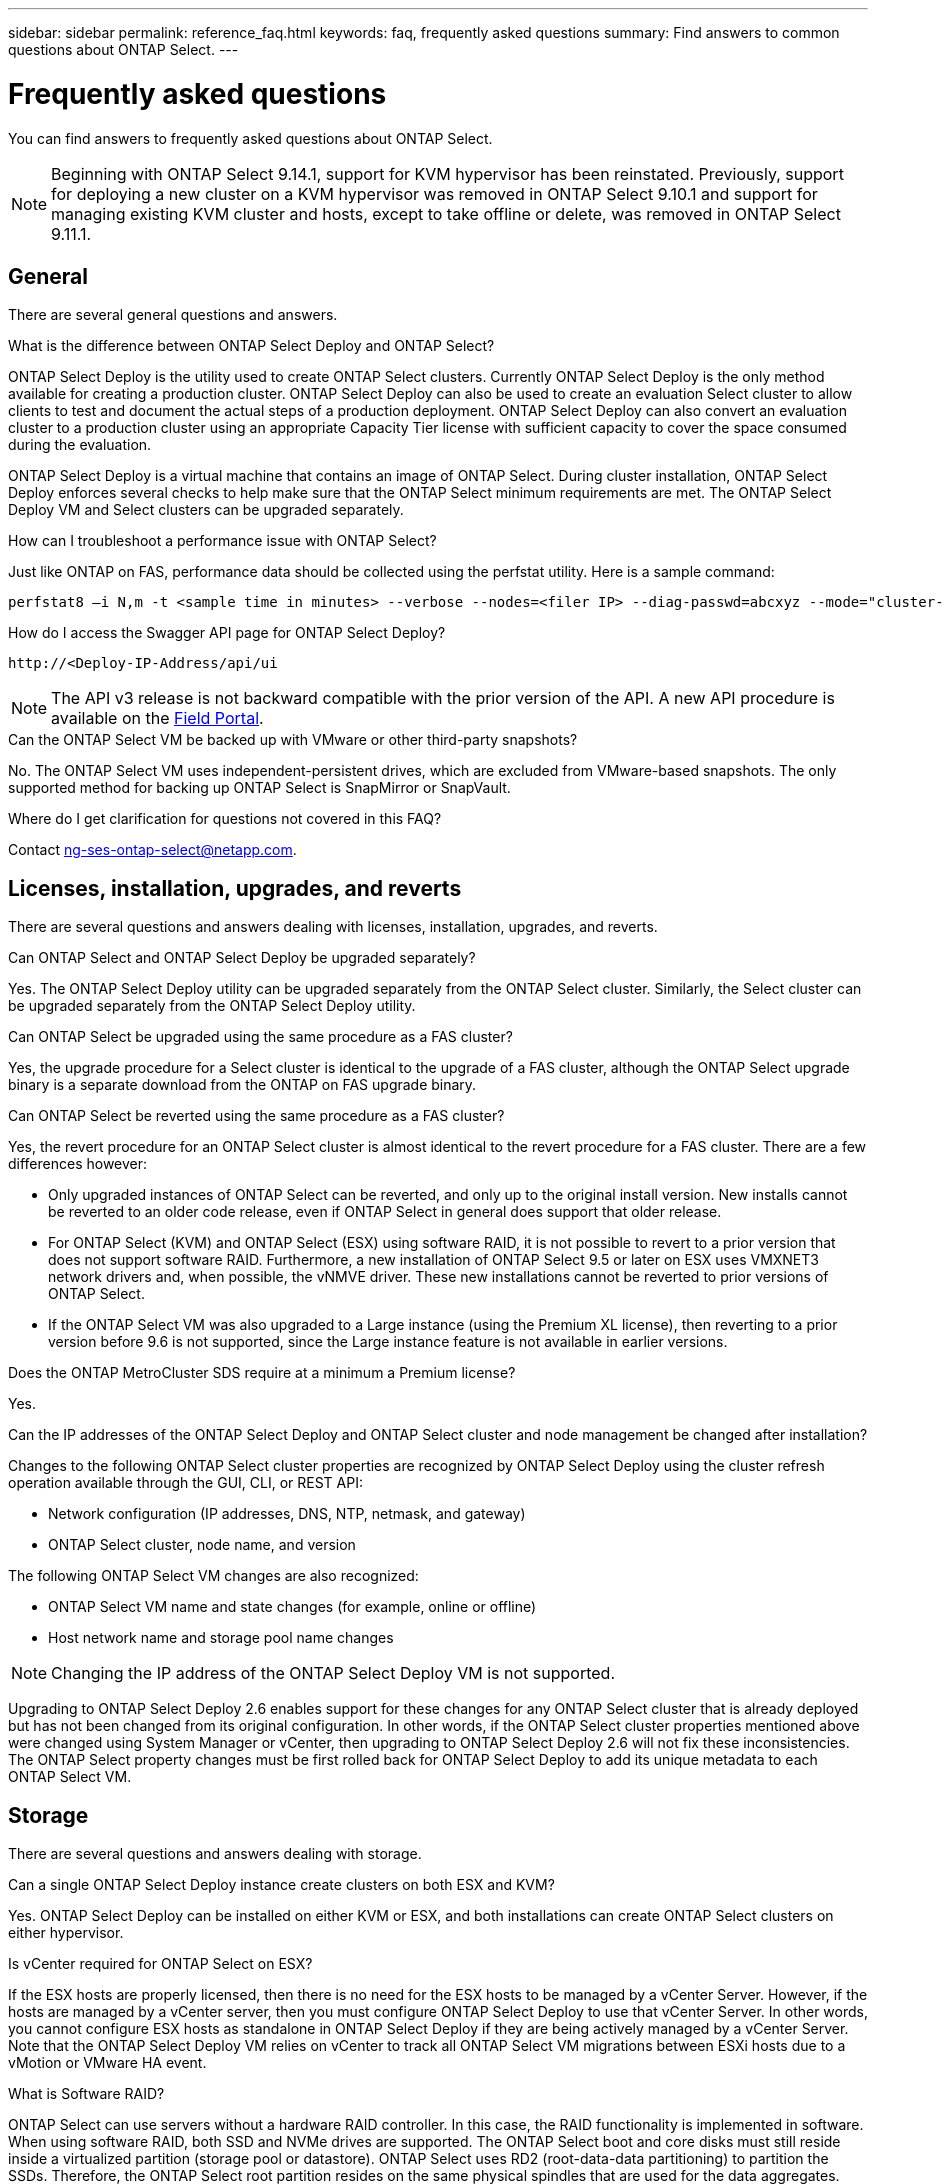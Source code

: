 ---
sidebar: sidebar
permalink: reference_faq.html
keywords: faq, frequently asked questions
summary: Find answers to common questions about ONTAP Select.
---

= Frequently asked questions
:hardbreaks:
:nofooter:
:icons: font
:linkattrs:
:imagesdir: ./media/

[.lead]
You can find answers to frequently asked questions about ONTAP Select.

[NOTE]
====
Beginning with ONTAP Select 9.14.1, support for KVM hypervisor has been reinstated. Previously, support for deploying a new cluster on a KVM hypervisor was removed in ONTAP Select 9.10.1 and support for managing existing KVM cluster and hosts, except to take offline or delete, was removed in ONTAP Select 9.11.1. 
====

== General

There are several general questions and answers.

.What is the difference between ONTAP Select Deploy and ONTAP Select?

ONTAP Select Deploy is the utility used to create ONTAP Select clusters. Currently ONTAP Select Deploy is the only method available for creating a production cluster. ONTAP Select Deploy can also be used to create an evaluation Select cluster to allow clients to test and document the actual steps of a production deployment. ONTAP Select Deploy can also convert an evaluation cluster to a production cluster using an appropriate Capacity Tier license with sufficient capacity to cover the space consumed during the evaluation.

ONTAP Select Deploy is a virtual machine that contains an image of ONTAP Select. During cluster installation, ONTAP Select Deploy enforces several checks to help make sure that the ONTAP Select minimum requirements are met. The ONTAP Select Deploy VM and Select clusters can be upgraded separately.

.How can I troubleshoot a performance issue with ONTAP Select?

Just like ONTAP on FAS, performance data should be collected using the perfstat utility. Here is a sample command:

----
perfstat8 –i N,m -t <sample time in minutes> --verbose --nodes=<filer IP> --diag-passwd=abcxyz --mode="cluster-mode" > <name of output file>
----

.How do I access the Swagger API page for ONTAP Select Deploy?

----
http://<Deploy-IP-Address/api/ui
----

[NOTE]
The API v3 release is not backward compatible with the prior version of the API. A new API procedure is available on the https://library.netapp.com/ecm/ecm_download_file/ECMLP2845694[Field Portal^].

.Can the ONTAP Select VM be backed up with VMware or other third-party snapshots?

No. The ONTAP Select VM uses independent-persistent drives, which are excluded from VMware-based snapshots. The only supported method for backing up ONTAP Select is SnapMirror or SnapVault.

.Where do I get clarification for questions not covered in this FAQ?

Contact link:mailto:ng-ses-ontap-select@netapp.com[ng-ses-ontap-select@netapp.com].

== Licenses, installation, upgrades, and reverts

There are several questions and answers dealing with licenses, installation, upgrades, and reverts.

.Can ONTAP Select and ONTAP Select Deploy be upgraded separately?

Yes. The ONTAP Select Deploy utility can be upgraded separately from the ONTAP Select cluster. Similarly, the Select cluster can be upgraded separately from the ONTAP Select Deploy utility.

.Can ONTAP Select be upgraded using the same procedure as a FAS cluster?

Yes, the upgrade procedure for a Select cluster is identical to the upgrade of a FAS cluster, although the ONTAP Select upgrade binary is a separate download from the ONTAP on FAS upgrade binary.

.Can ONTAP Select be reverted using the same procedure as a FAS cluster?

Yes, the revert procedure for an ONTAP Select cluster is almost identical to the revert procedure for a FAS cluster. There are a few differences however:

* Only upgraded instances of ONTAP Select can be reverted, and only up to the original install version. New installs cannot be reverted to an older code release, even if ONTAP Select in general does support that older release.
* For ONTAP Select (KVM) and ONTAP Select (ESX) using software RAID, it is not possible to revert to a prior version that does not support software RAID. Furthermore, a new installation of ONTAP Select 9.5 or later on ESX uses VMXNET3 network drivers and, when possible, the vNMVE driver. These new installations cannot be reverted to prior versions of ONTAP Select.
* If the ONTAP Select VM was also upgraded to a Large instance (using the Premium XL license), then reverting to a prior version before 9.6 is not supported, since the Large instance feature is not available in earlier versions.

.Does the ONTAP MetroCluster SDS require at a minimum a Premium license?

Yes.

.Can the IP addresses of the ONTAP Select Deploy and ONTAP Select cluster and node management be changed after installation?

Changes to the following ONTAP Select cluster properties are recognized by ONTAP Select Deploy using the cluster refresh operation available through the GUI, CLI, or REST API:

* Network configuration (IP addresses, DNS, NTP, netmask, and gateway)
* ONTAP Select cluster, node name, and version

The following ONTAP Select VM changes are also recognized:

* ONTAP Select VM name and state changes (for example, online or offline)
* Host network name and storage pool name changes

[NOTE]
Changing the IP address of the ONTAP Select Deploy VM is not supported.

Upgrading to ONTAP Select Deploy 2.6 enables support for these changes for any ONTAP Select cluster that is already deployed but has not been changed from its original configuration. In other words, if the ONTAP Select cluster properties mentioned above were changed using System Manager or vCenter, then upgrading to ONTAP Select Deploy 2.6 will not fix these inconsistencies. The ONTAP Select property changes must be first rolled back for ONTAP Select Deploy to add its unique metadata to each ONTAP Select VM.

== Storage

There are several questions and answers dealing with storage.

.Can a single ONTAP Select Deploy instance create clusters on both ESX and KVM?

Yes. ONTAP Select Deploy can be installed on either KVM or ESX, and both installations can create ONTAP Select clusters on either hypervisor.

.Is vCenter required for ONTAP Select on ESX?

If the ESX hosts are properly licensed, then there is no need for the ESX hosts to be managed by a vCenter Server. However, if the hosts are managed by a vCenter server, then you must configure ONTAP Select Deploy to use that vCenter Server. In other words, you cannot configure ESX hosts as standalone in ONTAP Select Deploy if they are being actively managed by a vCenter Server. Note that the ONTAP Select Deploy VM relies on vCenter to track all ONTAP Select VM migrations between ESXi hosts due to a vMotion or VMware HA event.

.What is Software RAID?

ONTAP Select can use servers without a hardware RAID controller. In this case, the RAID functionality is implemented in software. When using software RAID, both SSD and NVMe drives are supported. The ONTAP Select boot and core disks must still reside inside a virtualized partition (storage pool or datastore). ONTAP Select uses RD2 (root-data-data partitioning) to partition the SSDs. Therefore, the ONTAP Select root partition resides on the same physical spindles that are used for the data aggregates. However, the root aggregate and the boot and core virtualized disks do not count against the capacity license.

All RAID methods available on AFF/FAS are also available to ONTAP Select. This includes RAID 4, RAID DP, and RAID-TEC. The minimum number of SSDs varies depending on the type of RAID configuration chosen. Best practices require the presence of at least one spare. The spare and parity disks do not count toward the capacity license.

.How is software RAID different from a hardware RAID configuration?

Software RAID is a layer in the ONTAP software stack. Software RAID provides more administrative control because the physical drives are partitioned and available as raw disks within the ONTAP Select VM. Whereas, with hardware RAID, a single large LUN is usually available that can then be carved out to create VMDISKs seen within ONTAP Select. Software RAID is available as an option and can be used instead of hardware RAID.

Some of the requirements for software RAID are as follows:

* Supported for ESX and KVM
** Beginning with ONTAP Select 9.14.1, support for KVM hypervisor has been reinstated. Previously, support for KVM hypervisor was removed in ONTAP Select 9.10.1. 
* Size of supported physical disks: 200GB – 32TB
* Only supported on DAS configurations
* Supported with either SSDs or NVMe
* Requires a Premium or Premium XL ONTAP Select license
* The hardware RAID controller should be absent or disabled or it should operate in SAS HBA mode
* An LVM storage pool or datastore based on a dedicated LUN must be used for system disks: core dump, boot/NVRAM, and the Mediator.

.Does ONTAP Select for KVM support multiple NIC bonds?

When installing on KVM, you must use a single bond and a single bridge. A host with two or four physical ports should have all the ports in the same bond.

.How does ONTAP Select report or alert for a failed physical disk or a NIC in the hypervisor host? Does ONTAP Select retrieve this information from the hypervisor or should monitoring be set at the hypervisor level?

When using a hardware RAID controller, ONTAP Select is largely unaware of underlying server issues. If the server is configured according to our best practices, a certain amount of redundancy should exist. We recommend RAID 5/6 to survive drive failures. For software RAID configurations, ONTAP is responsible for issuing alerts about disk failure and, if there is a spare drive, initiate the drive rebuild.

You should use a minimum of two physical NICs to avoid a single point of failure at the network layer. NetApp recommends that Data, Mgmt, and Internal port groups have NIC teaming and bonding configured with two or more uplinks in the team or bond. Such configuration ensures that, if there is any uplink failure, the virtual switch moves the traffic from the failed uplink to a healthy uplink in the NIC team. For details about the recommended network configuration, see link:reference_plan_best_practices.html#networking[Summary of best practices: Networking].

All other errors are handled by ONTAP HA in the case of a two-node or four-node cluster. If the hypervisor server needs to be replaced and the ONTAP Select cluster needs to be reconstituted with a new server, contact NetApp Technical Support.

.What is the maximum datastore size that ONTAP Select supports?

All configurations, including vSAN, support 400TB of storage per ONTAP Select node.

When installing on datastores larger than the supported maximum size, you must use Capacity Cap during product setup.

.How can I increase the capacity of an ONTAP Select node?

ONTAP Select Deploy contains a storage add workflow that supports the capacity expansion operation on an ONTAP Select node. You can expand the storage under management by using space from the same datastore (if any space is still available) or add space from a separate datastore. The mixing of local datastores and remote datastores in the same aggregate is not supported.

Storage add also supports software RAID. However, in the case of software RAID, additional physical drives must be added to the ONTAP Select VM. The storage add in this case is similar to managing a FAS or AFF array. RAID group sizes and drive sizes must be considered when adding storage to an ONTAP Select node using software RAID.

.Does ONTAP Select support vSAN or external array type datastores?

ONTAP Select Deploy and ONTAP Select for ESX support the configuration of an ONTAP Select single-node cluster using either a vSAN or an external array type of datastore for its storage pool.

ONTAP Select Deploy and ONTAP Select for KVM support the configuration of an ONTAP Select single-node cluster using a shared logical storage pool type on external arrays. The storage pools can be based on iSCSI or FC/FCoE. Other types of storage pools are not supported.

Multinode HA clusters on shared storage are supported.

.Does ONTAP Select support multinode clusters on vSAN or other shared external storage including some HCI stacks?

Multinode clusters using external storage (multinode vNAS) are supported for both ESX and KVM. Mixing of hypervisors in the same cluster is not supported. An HA architecture on shared storage still implies that each node in an HA pair has a mirror copy of its partner data. However, a multinode cluster brings in the benefits of ONTAP nondisruptive operation as opposed to a single-node cluster which relies on VMware HA or KVM Live Motion.

Although ONTAP Select Deploy adds support for multiple ONTAP Select VMs on the same host, it does not allow those instances to be part of the same ONTAP Select cluster during cluster creation. For ESX environments, NetApp recommends creating VM anti-affinity rules so that VMware HA does not attempt to migrate multiple ONTAP Select VMs from the same ONTAP Select cluster onto a single ESX host. Furthermore, if ONTAP Select Deploy detects that an administrative (user-initiated) vMotion or live migration of an ONTAP Select VM has resulted in a violation of our best practice such as two ONTAP Select nodes ending up on the same physical host, ONTAP Select Deploy posts an alert in the Deploy GUI and log. The only way that ONTAP Select Deploy becomes aware of the ONTAP Select VM location is as a result of a Cluster Refresh operation, which is a manual operation that the ONTAP Select Deploy administrator must initiate. There is no functionality in ONTAP Select Deploy that enables proactive monitoring, and the alert is only visible through the Deploy GUI or log. In other words, this alert cannot be forwarded to a centralized monitoring infrastructure.

.Does ONTAP Select support VMware’s NSX VXLAN?

NSX-V VXLAN port groups are supported. For multinode HA, including ONTAP MetroCluster SDS, make sure that you configure the internal network MTU to be between 7500 and 8900 (instead of 9000) to accommodate the VXLAN overhead. The internal network MTU can be configured with ONTAP Select Deploy during cluster deployment.

.Does ONTAP Select support KVM live migration?

ONTAP Select VMs that run on external array storage pools support virsh live migrations.

.Do I need ONTAP Select Premium for vSAN AF?

No, all versions are supported regardless of whether the external array or vSAN configurations are all flash.

.What vSAN FTT/FTM settings are supported?

The Select VM inherits the vSAN datastore storage policy, and there are no restrictions on FTT/FTM settings. However, note that, depending on the FTT/FTM settings, the ONTAP Select VM size can be significantly larger than the capacity configured during its setup. ONTAP Select uses thick-eager, zeroed VMDKs that are created during setup. To avoid affecting other VMs using the same shared datastore, it is important to provide enough free capacity in the datastore to accommodate the true Select VM size as derived from the Select capacity and the FTT/FTM settings.

.Can multiple ONTAP Select nodes run on the same host if they are part of different Select clusters?

It is possible to configure multiple ONTAP Select nodes on the same host for vNAS configurations only, as long as these nodes are not part of the same ONTAP Select cluster. This is not supported for DAS configurations because multiple ONTAP Select nodes on the same physical host would compete for access to the RAID controller.

.Can you have a host with a single 10GE port run ONTAP Select, and is it available for both ESX and KVM?

You can use a single 10GE port to connect to the external network. However, NetApp recommends that you use this only in constrained small form-factor environments. This is supported with both ESX and KVM.

.What additional processes do you need to run to do a live migration on KVM?

You must install and run open-source CLVM and pacemaker (pcs) components on each host participating in the live migration. This is required to access the same volume groups on each host.

== vCenter

There are several questions and answers dealing with VMware vCenter.

.How does ONTAP Select Deploy communicate with vCenter and what firewall ports should be opened?

ONTAP Select Deploy uses the VMware VIX API to communicate with the vCenter and/or the ESX host. The VMware documentation states that the initial connection to either a vCenter Server or an ESX host is done using HTTPS/SOAP on TCP port 443. This is the port for secure HTTP over TLS/SSL. Secondly, a connection to the ESX host is opened on a socket on TCP port 902. Data going over this connection is encrypted with SSL. Additionally, ONTAP Select Deploy issues a `PING` command to verify that there is an ESX host responding at the IP address you specified.

ONTAP Select Deploy must also be able to communicate with the ONTAP Select node and cluster management IP addresses as follows:

* Ping
* SSH (port 22)
* SSL (port 443)

For two-node clusters, ONTAP Select Deploy hosts the cluster mailboxes. Each ONTAP Select node must be able to reach ONTAP Select Deploy through iSCSI (port 3260).

For multinode clusters, the internal network must be fully opened (no NAT or firewalls).

.What vCenter rights does ONTAP Select Deploy need to create ONTAP Select clusters?

The list of vCenter rights required is available here: link:reference_plan_ots_vcenter.html[VMware vCenter server].

.What is the vCenter Deploy plug-in?

It is possible to integrate the ONTAP Select Deploy functionality in the vCenter server with the ONTAP Select Deploy plug-in. Please note that the plug-in does not replace ONTAP Select Deploy. Rather ONTAP Select Deploy works in the background, and the vCenter admin can invoke most of the ONTAP Select Deploy functionality with the plug-in.  Some ONTAP Select Deploy operations are available only using CLI.

.How many ONTAP Select Deploy VMs can register their plug-ins with one vCenter server?

Only one ONTAP Select Deploy VM can register its plug-in with a specific vCenter server.

.What is the benefit of the ONTAP Select Deploy vCenter plug-in?

The plug-in allows vCenter admins and IT generalists to create ONTAP Select clusters using the vCenter HTML5 GUI. Please note that the Flash vCenter GUI is not supported.

Also, it allows ONTAP Select Deploy to use the vCenter RBAC for authentication. Users that are given the vCenter privilege of using the ONTAP Select Deploy plug-in have their vCenter account mapped to the ONTAP Select Deploy admin user. ONTAP Select Deploy logs the user ID of every operation and the following file can be used as a basic auditing log:

----
nginx_access.log
----

== HA and clusters

There are several questions and answers dealing with HA pairs and clusters.

.What is the difference between a four-node, six-node, or eight-node cluster and a two-node ONTAP Select cluster?

Unlike four-node, six-node, and eight-node clusters in which the ONTAP Select Deploy VM is primarily used to create the cluster, a two-node cluster continuously relies on the ONTAP Select Deploy VM for HA quorum. If the ONTAP Select Deploy VM is unavailable, then failover services are disabled.

.What is MetroCluster SDS?

MetroCluster SDS is a lower-cost synchronous replication option that falls under the category of the MetroCluster Business Continuity solutions from NetApp. It is available only with ONTAP Select, unlike NetApp MetroCluster that is available on FAS Hybrid Flash, AFF, NetApp Private Storage for Cloud, and NetApp FlexArray® technology.

.How is the MetroCluster SDS different from NetApp MetroCluster?

MetroCluster SDS provides a synchronous replication solution and falls under NetApp MetroCluster solutions. However, the key differences are in the distances supported (~10km versus 300km), and the connectivity type (only IP networks are supported rather than FC and IP).

.What is the difference between a two-node ONTAP Select cluster and a two-node ONTAP MetroCluster SDS?

The two-node cluster is defined as a cluster for which both nodes are in the same data center within 300m of each other. In general, both nodes have uplinks to the same network switch or set of network switches connected by an Inter-Switch Link.

The two-node MetroCluster SDS is defined as a cluster whose nodes are physically separated (different rooms, different buildings, or different data centers) and each node’s uplink connections are connected to separate network switches. Although MetroCluster SDS does not require dedicated hardware, the environment should support a set of minimum requirements in terms of latency (5ms RTT and 5ms jitter for a max total of 10ms) and physical distance (10km).

MetroCluster SDS is a premium feature and requires the Premium or Premium XL license. A Premium license supports the creation of both Small and Medium VMs as well as HDD and SSD media. All these configurations are supported.

.Does the ONTAP MetroCluster SDS require local storage (DAS)?

ONTAP MetroCluster SDS supports all type of storage configurations (DAS and vNAS).

.Does ONTAP MetroCluster SDS support software RAID?

Yes, Software RAID is supported with SSD media on both KVM and ESX.

.Does ONTAP MetroCluster SDS support both SSDs and spinning media?

Yes, although a Premium license is required, this license supports both small and medium VMs as well as SSDs and spinning media.

.Does ONTAP MetroCluster SDS support four-node and larger cluster sizes?

No, only two-node clusters with a Mediator can be configured as MetroCluster SDS.

.What are the requirements for ONTAP MetroCluster SDS?

The requirements are as follows:

* Three data centers (one for the ONTAP Select Deploy Mediator and one for each node).
* 5ms RTT and 5ms jitter for a max total of 10ms and maximum physical distance of 10km between the ONTAP Select nodes.
* 125ms RTT and a minimum bandwidth of 5Mbps between the ONTAP Select Deploy Mediator and each ONTAP Select node.
* A Premium or Premium XL license.

.Does ONTAP Select support vMotion or VMware HA?

ONTAP Select VMs that run on vSAN datastores or external array datastores (in other words, vNAS deployments) support vMotion, DRS, and VMware HA functionality.

.Does ONTAP Select support Storage vMotion?

Storage vMotion is supported for all configurations, including single-node and multinode ONTAP Select clusters and the ONTAP Select Deploy VM. Storage vMotion can be used to migrate the ONTAP Select or the ONTAP Select Deploy VM between different VMFS versions (VMFS 5 to VMFS 6 for example), but it is not restricted to this use case. The best practice is to shut down the VM before initiating a Storage vMotion operation. ONTAP Select Deploy must issue the following operation after the storage vMotion operation is completed:

----
cluster refresh
----

Please note that a storage vMotion operation between different types of datastores is not supported. In other words, storage vMotion operations between NFS-type datastores and VMFS datastores are not supported. In general, storage vMotion operations between external datastores and DAS datastores are not supported.

.Can the HA traffic between ONTAP Select nodes run over a different vSwitch and/or segregated physical ports and/or using point-to-point IP cables between ESX hosts?

These configurations are not supported. ONTAP Select does not have visibility into the status of the physical network uplinks carrying client traffic. Therefore, ONTAP Select relies on the HA heartbeat to make sure that the VM is accessible to clients and to its peer at the same time. When a loss of physical connectivity occurs, the loss of the HA heartbeat results in an automatic failover to the other node, which is the desired behavior.

Segregating the HA traffic on a separate physical infrastructure can result in a Select VM being able to communicate with its peer but not with its clients. This prevents the automatic HA process and results in data unavailability until a manual failover is invoked.

== Mediator service

There are several questions and answers dealing with the mediator service.

.What is the Mediator service?

A two-node cluster continuously relies on the ONTAP Select Deploy VM for HA quorum. An ONTAP Select Deploy VM taking part in a two-node HA quorum negotiation is labeled a Mediator VM.

.Can the Mediator service be remote?

Yes. ONTAP Select Deploy acting as a Mediator for a two-node HA pair supports a WAN latency of up to 500ms RTT and requires a minimum bandwidth of 5Mbps.

.What protocol does the Mediator service use?

The Mediator traffic is iSCSI, originates on the ONTAP Select node management IP addresses, and terminates on the ONTAP Select Deploy IP address. Note that you cannot use IPv6 for the ONTAP Select node management IP address when using a two-node cluster.

.Can I use one Mediator service for multiple two-node HA clusters?

Yes. Each ONTAP Select Deploy VM can serve as a common Mediator service for up to 100 two-node ONTAP Select clusters.

.Can the Mediator service location be changed after deployment?

Yes. It is possible to use another ONTAP Select Deploy VM to host the Mediator service.

.Does ONTAP Select support stretched clusters with (or without) the Mediator?

Only a two-node cluster with a Mediator is supported in a stretched HA deployment model.

// 2023-09-29, ONTAPDOC-1204
// 2023-10-09, GitHub issue #220